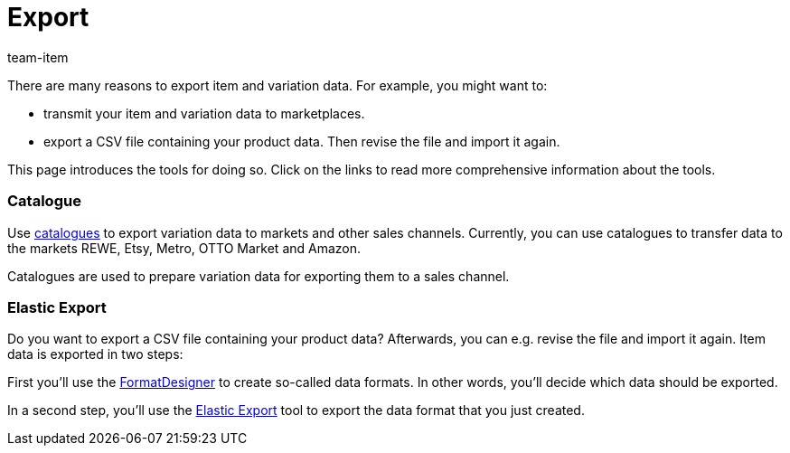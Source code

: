 = Export
:keywords: Exporting item data, Exporting item, Exporting items, Item exporting, Items exporting, Item export, Items export, Export item, Export items, Item-Export, Items-Export, Export-Item, Export-Items, Exporting variation, Exporting variations, Variation exporting, Variations exporting, Variation export, Variations export, Export variation, Export variations, Variation-Export, Variations-Export, Export-Variation, Export-Variations, Exporting product, Exporting products, Exporting goods
:description: This page introduces several tools for exporting item and variation data.
:id: MZZOOGM
:author: team-item

There are many reasons to export item and variation data.
For example, you might want to:

* transmit your item and variation data to marketplaces.
* export a CSV file containing your product data. Then revise the file and import it again.

This page introduces the tools for doing so. Click on the links to read more comprehensive information about the tools.


[discrete]
=== Catalogue

Use xref:data:marketplace-export.adoc#[catalogues] to export variation data to markets and other sales channels. Currently, you can use catalogues to transfer data to the markets REWE, Etsy, Metro, OTTO Market and Amazon.

Catalogues are used to prepare variation data for exporting them to a sales channel.


[discrete]
=== Elastic Export

Do you want to export a CSV file containing your product data? Afterwards, you can e.g. revise the file and import it again.
Item data is exported in two steps:

First you’ll use the xref:data:FormatDesigner.adoc#[FormatDesigner] to create so-called data formats. In other words, you'll decide which data should be exported.

In a second step, you’ll use the xref:data:elastic-export.adoc#[Elastic Export] tool to export the data format that you just created.
